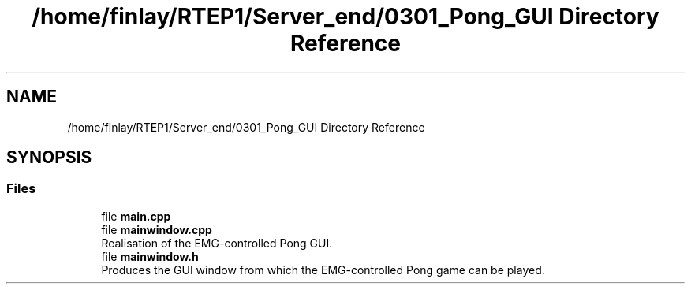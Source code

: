 .TH "/home/finlay/RTEP1/Server_end/0301_Pong_GUI Directory Reference" 3 "Sat Apr 18 2020" "Muscle Power Gaming" \" -*- nroff -*-
.ad l
.nh
.SH NAME
/home/finlay/RTEP1/Server_end/0301_Pong_GUI Directory Reference
.SH SYNOPSIS
.br
.PP
.SS "Files"

.in +1c
.ti -1c
.RI "file \fBmain\&.cpp\fP"
.br
.ti -1c
.RI "file \fBmainwindow\&.cpp\fP"
.br
.RI "Realisation of the EMG-controlled Pong GUI\&. "
.ti -1c
.RI "file \fBmainwindow\&.h\fP"
.br
.RI "Produces the GUI window from which the EMG-controlled Pong game can be played\&. "
.in -1c
